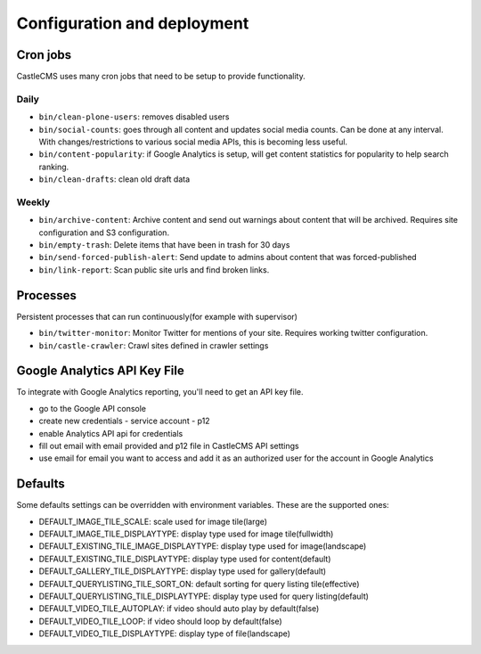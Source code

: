 Configuration and deployment
============================


Cron jobs
---------

CastleCMS uses many cron jobs that need to be setup to provide functionality.


Daily
~~~~~

- ``bin/clean-plone-users``: removes disabled users
- ``bin/social-counts``: goes through all content and updates social media counts.
  Can be done at any interval. With changes/restrictions to various social media APIs,
  this is becoming less useful.
- ``bin/content-popularity``: if Google Analytics is setup, will get content statistics
  for popularity to help search ranking.
- ``bin/clean-drafts``: clean old draft data


Weekly
~~~~~~

- ``bin/archive-content``: Archive content and send out warnings about content
  that will be archived. Requires site configuration and S3 configuration.
- ``bin/empty-trash``: Delete items that have been in trash for 30 days
- ``bin/send-forced-publish-alert``: Send update to admins about content that was
  forced-published
- ``bin/link-report``: Scan public site urls and find broken links.


Processes
---------

Persistent processes that can run continuously(for example with supervisor)

- ``bin/twitter-monitor``: Monitor Twitter for mentions of your site. Requires working
  twitter configuration.
- ``bin/castle-crawler``: Crawl sites defined in crawler settings


Google Analytics API Key File
-----------------------------

To integrate with Google Analytics reporting, you'll need to get an API key file.

- go to the Google API console
- create new credentials
  - service account
  - p12
- enable Analytics API api for credentials
- fill out email with email provided and p12 file in CastleCMS API settings
- use email for email you want to access and add it as an authorized user for the account in Google Analytics


Defaults
--------

Some defaults settings can be overridden with environment variables.
These are the supported ones:

- DEFAULT_IMAGE_TILE_SCALE: scale used for image tile(large)
- DEFAULT_IMAGE_TILE_DISPLAYTYPE: display type used for image tile(fullwidth)
- DEFAULT_EXISTING_TILE_IMAGE_DISPLAYTYPE: display type used for image(landscape)
- DEFAULT_EXISTING_TILE_DISPLAYTYPE: display type used for content(default)
- DEFAULT_GALLERY_TILE_DISPLAYTYPE: display type used for gallery(default)
- DEFAULT_QUERYLISTING_TILE_SORT_ON: default sorting for query listing tile(effective)
- DEFAULT_QUERYLISTING_TILE_DISPLAYTYPE: display type used for query listing(default)
- DEFAULT_VIDEO_TILE_AUTOPLAY: if video should auto play by default(false)
- DEFAULT_VIDEO_TILE_LOOP: if video should loop by default(false)
- DEFAULT_VIDEO_TILE_DISPLAYTYPE: display type of file(landscape)


